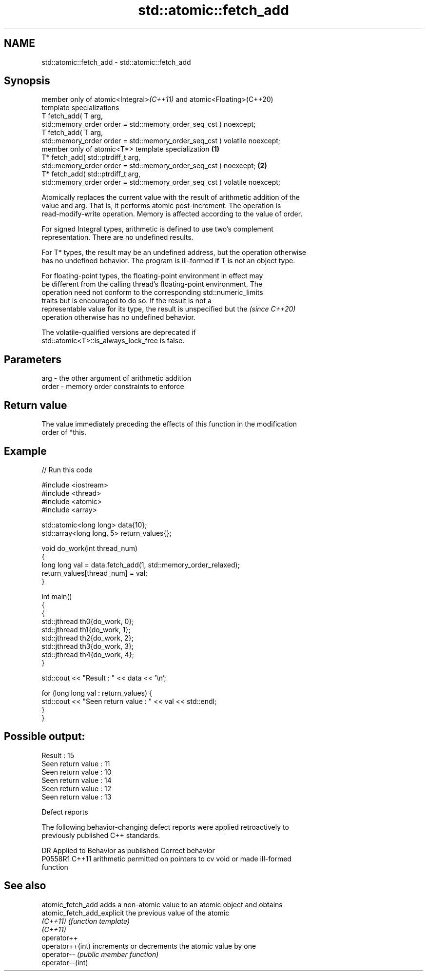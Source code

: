 .TH std::atomic::fetch_add 3 "2022.07.31" "http://cppreference.com" "C++ Standard Libary"
.SH NAME
std::atomic::fetch_add \- std::atomic::fetch_add

.SH Synopsis
   member only of atomic<Integral>\fI(C++11)\fP and atomic<Floating>(C++20)
   template specializations
   T fetch_add( T arg,
   std::memory_order order = std::memory_order_seq_cst ) noexcept;
   T fetch_add( T arg,
   std::memory_order order = std::memory_order_seq_cst ) volatile noexcept;
   member only of atomic<T*> template specialization                          \fB(1)\fP
   T* fetch_add( std::ptrdiff_t arg,
   std::memory_order order = std::memory_order_seq_cst ) noexcept;                \fB(2)\fP
   T* fetch_add( std::ptrdiff_t arg,
   std::memory_order order = std::memory_order_seq_cst ) volatile noexcept;

   Atomically replaces the current value with the result of arithmetic addition of the
   value and arg. That is, it performs atomic post-increment. The operation is
   read-modify-write operation. Memory is affected according to the value of order.

   For signed Integral types, arithmetic is defined to use two’s complement
   representation. There are no undefined results.

   For T* types, the result may be an undefined address, but the operation otherwise
   has no undefined behavior. The program is ill-formed if T is not an object type.

   For floating-point types, the floating-point environment in effect may
   be different from the calling thread's floating-point environment. The
   operation need not conform to the corresponding std::numeric_limits
   traits but is encouraged to do so. If the result is not a
   representable value for its type, the result is unspecified but the    \fI(since C++20)\fP
   operation otherwise has no undefined behavior.

   The volatile-qualified versions are deprecated if
   std::atomic<T>::is_always_lock_free is false.

.SH Parameters

   arg   - the other argument of arithmetic addition
   order - memory order constraints to enforce

.SH Return value

   The value immediately preceding the effects of this function in the modification
   order of *this.

.SH Example


// Run this code

 #include <iostream>
 #include <thread>
 #include <atomic>
 #include <array>

 std::atomic<long long> data{10};
 std::array<long long, 5> return_values{};

 void do_work(int thread_num)
 {
     long long val = data.fetch_add(1, std::memory_order_relaxed);
     return_values[thread_num] = val;
 }

 int main()
 {
     {
         std::jthread th0{do_work, 0};
         std::jthread th1{do_work, 1};
         std::jthread th2{do_work, 2};
         std::jthread th3{do_work, 3};
         std::jthread th4{do_work, 4};
     }

     std::cout << "Result : " << data << '\\n';

     for (long long val : return_values) {
         std::cout << "Seen return value : " << val << std::endl;
     }
 }

.SH Possible output:

 Result : 15
 Seen return value : 11
 Seen return value : 10
 Seen return value : 14
 Seen return value : 12
 Seen return value : 13

  Defect reports

   The following behavior-changing defect reports were applied retroactively to
   previously published C++ standards.

     DR    Applied to              Behavior as published               Correct behavior
   P0558R1 C++11      arithmetic permitted on pointers to cv void or   made ill-formed
                      function

.SH See also

   atomic_fetch_add          adds a non-atomic value to an atomic object and obtains
   atomic_fetch_add_explicit the previous value of the atomic
   \fI(C++11)\fP                   \fI(function template)\fP
   \fI(C++11)\fP
   operator++
   operator++(int)           increments or decrements the atomic value by one
   operator--                \fI(public member function)\fP
   operator--(int)
